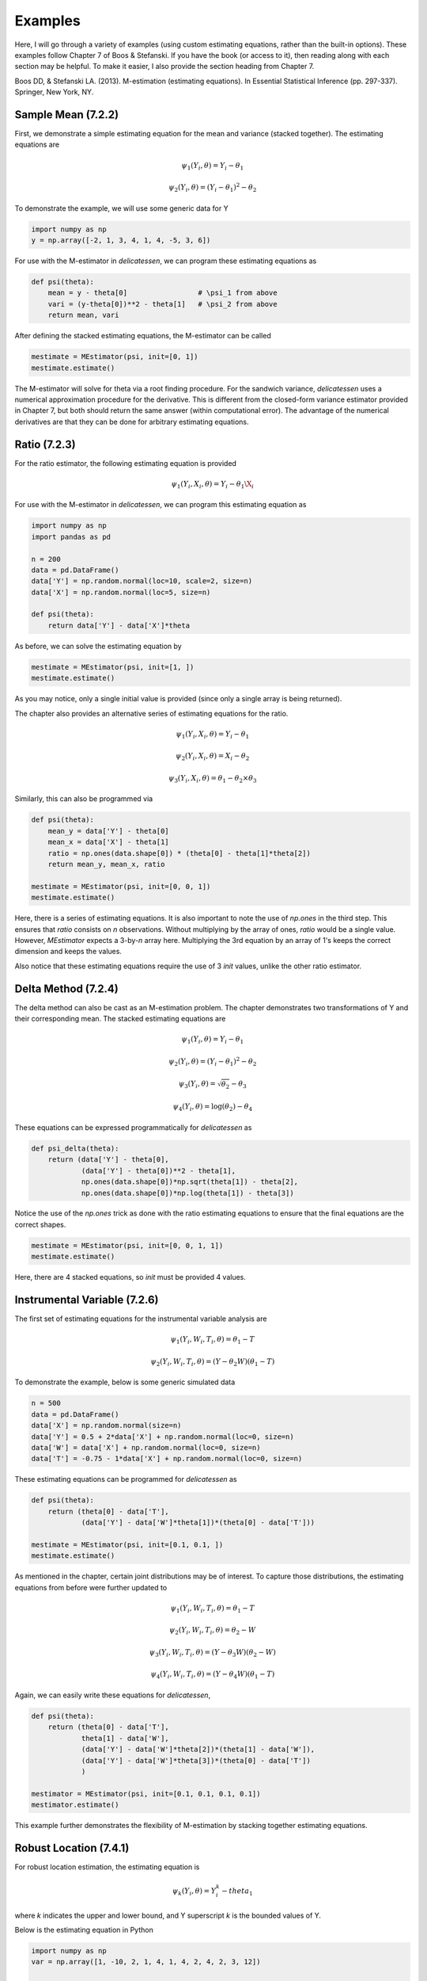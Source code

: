 Examples
=====================================

Here, I will go through a variety of examples (using custom estimating equations, rather than the built-in options).
These examples follow Chapter 7 of Boos & Stefanski. If you have the book (or access to it), then reading along with
each section may be helpful. To make it easier, I also provide the section heading from Chapter 7.

Boos DD, & Stefanski LA. (2013). M-estimation (estimating equations). In Essential Statistical Inference
(pp. 297-337). Springer, New York, NY.


Sample Mean (7.2.2)
-------------------------------

First, we demonstrate a simple estimating equation for the mean and variance (stacked together). The estimating
equations are

.. math::

    \psi_1(Y_i, \theta) = Y_i - \theta_1

    \psi_2(Y_i, \theta) = (Y_i - \theta_1)^2 - \theta_2

To demonstrate the example, we will use some generic data for Y

.. code::

    import numpy as np
    y = np.array([-2, 1, 3, 4, 1, 4, -5, 3, 6])

For use with the M-estimator in `delicatessen`, we can program these estimating equations as

.. code::

    def psi(theta):
        mean = y - theta[0]                 # \psi_1 from above
        vari = (y-theta[0])**2 - theta[1]   # \psi_2 from above
        return mean, vari

After defining the stacked estimating equations, the M-estimator can be called

.. code::

    mestimate = MEstimator(psi, init=[0, 1])
    mestimate.estimate()

The M-estimator will solve for theta via a root finding procedure. For the sandwich variance, `delicatessen` uses a
numerical approximation procedure for the derivative. This is different from the closed-form variance estimator
provided in Chapter 7, but both should return the same answer (within computational error). The advantage of the
numerical derivatives are that they can be done for arbitrary estimating equations.


Ratio (7.2.3)
-------------------------------

For the ratio estimator, the following estimating equation is provided

.. math::

    \psi_1(Y_i, X_i, \theta) = Y_i - \theta_1 \X_i

For use with the M-estimator in `delicatessen`, we can program this estimating equation as

.. code::

    import numpy as np
    import pandas as pd

    n = 200
    data = pd.DataFrame()
    data['Y'] = np.random.normal(loc=10, scale=2, size=n)
    data['X'] = np.random.normal(loc=5, size=n)

    def psi(theta):
        return data['Y'] - data['X']*theta

As before, we can solve the estimating equation by

.. code::

    mestimate = MEstimator(psi, init=[1, ])
    mestimate.estimate()

As you may notice, only a single initial value is provided (since only a single array is being returned).

The chapter also provides an alternative series of estimating equations for the ratio.

.. math::

    \psi_1(Y_i, X_i, \theta) = Y_i - \theta_1

    \psi_2(Y_i, X_i, \theta) = X_i - \theta_2

    \psi_3(Y_i, X_i, \theta) = \theta_1 - \theta_2 \times \theta_3


Similarly, this can also be programmed via

.. code::

    def psi(theta):
        mean_y = data['Y'] - theta[0]
        mean_x = data['X'] - theta[1]
        ratio = np.ones(data.shape[0]) * (theta[0] - theta[1]*theta[2])
        return mean_y, mean_x, ratio

    mestimate = MEstimator(psi, init=[0, 0, 1])
    mestimate.estimate()

Here, there is a series of estimating equations. It is also important to note the use of `np.ones` in the third step.
This ensures that `ratio` consists on *n* observations. Without multiplying by the array of ones, `ratio` would be a
single value. However, `MEstimator` expects a 3-by-*n* array here. Multiplying the 3rd equation by an array of 1's
keeps the correct dimension and keeps the values.

Also notice that these estimating equations require the use of 3 `init` values, unlike the other ratio estimator.


Delta Method (7.2.4)
-------------------------------

The delta method can also be cast as an M-estimation problem. The chapter demonstrates two transformations of Y and
their corresponding mean. The stacked estimating equations are

.. math::

    \psi_1(Y_i, \theta) = Y_i - \theta_1

    \psi_2(Y_i, \theta) = (Y_i - \theta_1)^2 - \theta_2

    \psi_3(Y_i, \theta) = \sqrt{\theta_2} - \theta_3

    \psi_4(Y_i, \theta) = \log(\theta_2) - \theta_4


These equations can be expressed programmatically for `delicatessen` as

.. code::

    def psi_delta(theta):
        return (data['Y'] - theta[0],
                (data['Y'] - theta[0])**2 - theta[1],
                np.ones(data.shape[0])*np.sqrt(theta[1]) - theta[2],
                np.ones(data.shape[0])*np.log(theta[1]) - theta[3])

Notice the use of the `np.ones` trick as done with the ratio estimating equations to ensure that the final equations are
the correct shapes.

.. code::

    mestimate = MEstimator(psi, init=[0, 0, 1, 1])
    mestimate.estimate()

Here, there are 4 stacked equations, so `init` must be provided 4 values.


Instrumental Variable (7.2.6)
-------------------------------

The first set of estimating equations for the instrumental variable analysis are

.. math::

    \psi_1(Y_i, W_i, T_i, \theta) = \theta_1 - T

    \psi_2(Y_i, W_i, T_i, \theta) = (Y - \theta_2 W)(\theta_1 - T)

To demonstrate the example, below is some generic simulated data

.. code::

    n = 500
    data = pd.DataFrame()
    data['X'] = np.random.normal(size=n)
    data['Y'] = 0.5 + 2*data['X'] + np.random.normal(loc=0, size=n)
    data['W'] = data['X'] + np.random.normal(loc=0, size=n)
    data['T'] = -0.75 - 1*data['X'] + np.random.normal(loc=0, size=n)

These estimating equations can be programmed for `delicatessen` as

.. code::

    def psi(theta):
        return (theta[0] - data['T'],
                (data['Y'] - data['W']*theta[1])*(theta[0] - data['T']))

    mestimate = MEstimator(psi, init=[0.1, 0.1, ])
    mestimate.estimate()

As mentioned in the chapter, certain joint distributions may be of interest. To capture those distributions, the
estimating equations from before were further updated to

.. math::

    \psi_1(Y_i, W_i, T_i, \theta) = \theta_1 - T

    \psi_2(Y_i, W_i, T_i, \theta) = \theta_2 - W

    \psi_3(Y_i, W_i, T_i, \theta) = (Y - \theta_3 W)(\theta_2 - W)

    \psi_4(Y_i, W_i, T_i, \theta) = (Y - \theta_4 W)(\theta_1 - T)

Again, we can easily write these equations for `delicatessen`,

.. code::

    def psi(theta):
        return (theta[0] - data['T'],
                theta[1] - data['W'],
                (data['Y'] - data['W']*theta[2])*(theta[1] - data['W']),
                (data['Y'] - data['W']*theta[3])*(theta[0] - data['T'])
                )

    mestimator = MEstimator(psi, init=[0.1, 0.1, 0.1, 0.1])
    mestimator.estimate()

This example further demonstrates the flexibility of M-estimation by stacking together estimating equations.


Robust Location (7.4.1)
-------------------------------

For robust location estimation, the estimating equation is

.. math::

    \psi_k(Y_i, \theta) = Y^k_i - theta_1

where *k* indicates the upper and lower bound, and Y superscript *k* is the bounded values of Y.

Below is the estimating equation in Python

.. code::

    import numpy as np
    var = np.array([1, -10, 2, 1, 4, 1, 4, 2, 4, 2, 3, 12])

    def psi(theta):
        var = np.where(var > k, k, var)       # Apply the upper bound
        var = np.where(var < -k, -k, var)     # Apply the lower bound
        return var - theta                    # Estimating equation for robust mean

    mestimator = MEstimator(psi, init=[0., ])
    mestimator.estimate()

Notice that the estimating equation here is not smooth. Specifically, there is a jump at *k*. Therefore, this will only
work for values of theta that are differentiable (i.e., the true mean can't be at *k*).

Positive Mean Deviation (7.4.3)
-------------------------------

... to be added ...

Linear Regression (7.5.1)
-------------------------------

For linear regression, the estimating equation is

.. math::

    \psi(X_i, Y_i \beta) = (Y_i - X_i^T \beta) X_i

Here, we present the vectorized version first. Notice that the vectorized version will generally be faster than a
for-loop implementation. However, it is easy to make a mistake with a vectorized version, so I generally recommend
creating a for-loop version first (and then creating a vectorized version if that for-loop is too slow).

With some generic data,

.. code::

    n = 500
    data = pd.DataFrame()
    data['X'] = np.random.normal(size=n)
    data['Z'] = np.random.normal(size=n)
    data['Y'] = 0.5 + 2*data['X'] - 1*data['Z'] + np.random.normal(loc=0, size=n)
    data['C'] = 1

The estimating equation and M-estimation procedure is then called by

.. code::

    def psi_regression(theta):
        x = np.asarray(data[['C', 'X', 'Z']])
        y = np.asarray(data['Y'])[:, None]
        beta = np.asarray(theta)[:, None]
        return ((y - np.dot(x, beta)) * x).T

    mestimator = MEstimator(psi_regression, init=[0.1, 0.1, 0.1])
    mestimator.estimate()

As mentioned, a for-loop version can also be used. Below is an example of the for-loop version for regression

... to be added ...

GEE (7.5.6)
-------------------------------

... to be added ...

